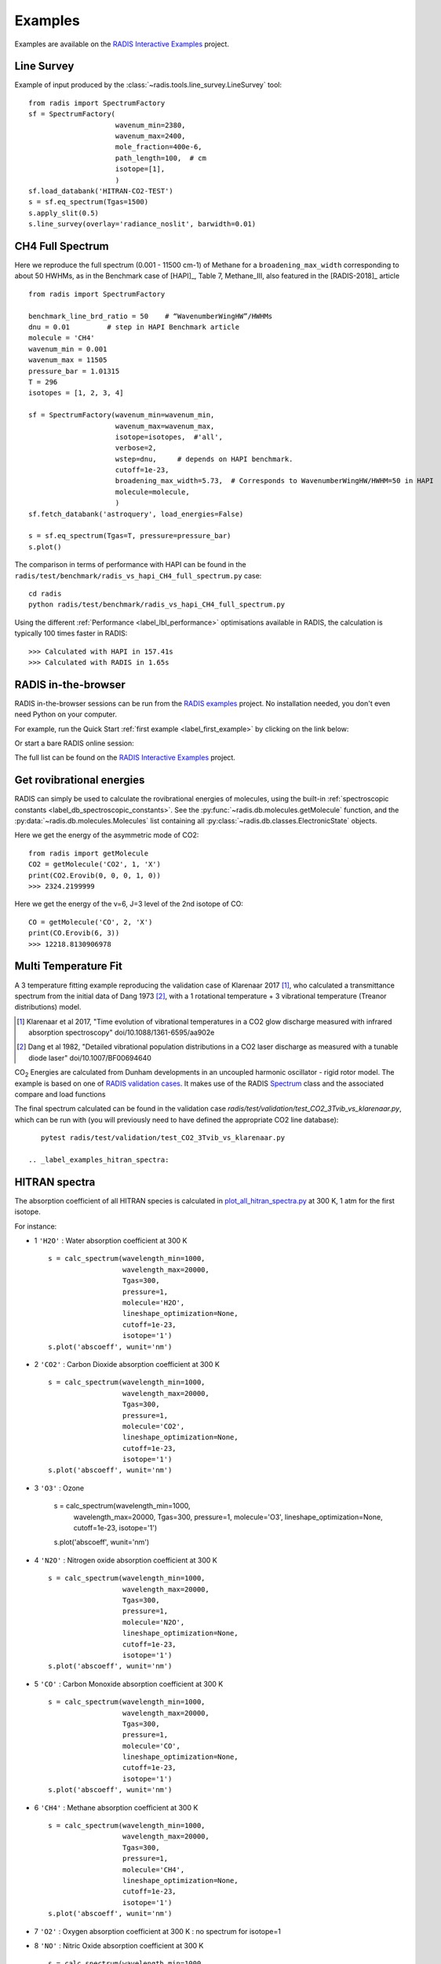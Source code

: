 .. _label_examples:

========
Examples
========

Examples are available on the `RADIS Interactive Examples <https://github.com/radis/radis-examples#interactive-examples>`_ project. 


Line Survey
===========


Example of input produced by the :class:`~radis.tools.line_survey.LineSurvey` tool::

    from radis import SpectrumFactory
    sf = SpectrumFactory(
                         wavenum_min=2380,
                         wavenum_max=2400,
                         mole_fraction=400e-6,
                         path_length=100,  # cm
                         isotope=[1],
                         ) 
    sf.load_databank('HITRAN-CO2-TEST')
    s = sf.eq_spectrum(Tgas=1500)
    s.apply_slit(0.5)
    s.line_survey(overlay='radiance_noslit', barwidth=0.01)


.. raw:: html

    <iframe id="igraph" src="https://plot.ly/~erwanp/6/" width="650" height="420" seamless="seamless" scrolling="no"></iframe>
	
.. |CO2| replace:: CO\ :sub:`2`
.. |H2O| replace:: H\ :sub:`2`\ O



CH4 Full Spectrum
=================

Here we reproduce the full spectrum (0.001 - 11500 cm-1) of Methane for a ``broadening_max_width`` 
corresponding to about 50 HWHMs, as in the Benchmark case of [HAPI]_, Table 7, Methane_III,
also featured in the [RADIS-2018]_ article ::

    from radis import SpectrumFactory
    
    benchmark_line_brd_ratio = 50    # “WavenumberWingHW”/HWHMs
    dnu = 0.01         # step in HAPI Benchmark article
    molecule = 'CH4'
    wavenum_min = 0.001
    wavenum_max = 11505
    pressure_bar = 1.01315
    T = 296
    isotopes = [1, 2, 3, 4]
    
    sf = SpectrumFactory(wavenum_min=wavenum_min,
                         wavenum_max=wavenum_max,
                         isotope=isotopes,  #'all',
                         verbose=2,
                         wstep=dnu,     # depends on HAPI benchmark. 
                         cutoff=1e-23,  
                         broadening_max_width=5.73,  # Corresponds to WavenumberWingHW/HWHM=50 in HAPI
                         molecule=molecule,
                         )
    sf.fetch_databank('astroquery', load_energies=False)
    
    s = sf.eq_spectrum(Tgas=T, pressure=pressure_bar)
    s.plot()


The comparison in terms of performance with HAPI can be found in the ``radis/test/benchmark/radis_vs_hapi_CH4_full_spectrum.py`` 
case::

    cd radis
    python radis/test/benchmark/radis_vs_hapi_CH4_full_spectrum.py 

Using the different :ref:`Performance <label_lbl_performance>` optimisations available in RADIS, 
the calculation is typically 100 times faster in RADIS::

    >>> Calculated with HAPI in 157.41s
    >>> Calculated with RADIS in 1.65s


RADIS in-the-browser
====================

RADIS in-the-browser sessions can be run from the `RADIS examples <https://github.com/radis/radis-examples>`_ project.
No installation needed, you don't even need Python on your computer. 

For example, run the Quick Start :ref:`first example <label_first_example>` by clicking on the link below:

.. image:: https://mybinder.org/badge.svg 
    :target: https://mybinder.org/v2/gh/radis/radis-examples/master?filepath=first_example.ipynb
    :alt: https://mybinder.org/v2/gh/radis/radis-examples/master?filepath=first_example.ipynb

Or start a bare RADIS online session:
    
.. image:: https://mybinder.org/badge.svg 
    :target: https://mybinder.org/v2/gh/radis/radis-examples/master?filepath=radis_online.ipynb
    :alt: https://mybinder.org/v2/gh/radis/radis-examples/master?filepath=radis_online.ipynb

The full list can be found on the `RADIS Interactive Examples <https://github.com/radis/radis-examples#interactive-examples>`_ project. 


Get rovibrational energies
==========================

RADIS can simply be used to calculate the rovibrational energies of molecules, using the 
built-in :ref:`spectroscopic constants <label_db_spectroscopic_constants>`. 
See the :py:func:`~radis.db.molecules.getMolecule` function,  
and the :py:data:`~radis.db.molecules.Molecules` list containing all :py:class:`~radis.db.classes.ElectronicState` 
objects. 

Here we get the energy of the asymmetric mode of CO2::

    from radis import getMolecule
    CO2 = getMolecule('CO2', 1, 'X')
    print(CO2.Erovib(0, 0, 0, 1, 0))
    >>> 2324.2199999

Here we get the energy of the v=6, J=3 level of the 2nd isotope of CO::

    CO = getMolecule('CO', 2, 'X')
    print(CO.Erovib(6, 3))
    >>> 12218.8130906978




Multi Temperature Fit
=====================

A 3 temperature fitting example reproducing the validation case of Klarenaar 2017 [1]_, who calculated a transmittance
spectrum from the initial data of Dang 1973 [2]_, with a 1 rotational temperature + 
3 vibrational temperature (Treanor distributions) model. 

.. [1] Klarenaar et al 2017, "Time evolution of vibrational temperatures in a CO2 glow 
       discharge measured with infrared absorption spectroscopy" doi/10.1088/1361-6595/aa902e

.. [2] Dang et al 1982, "Detailed vibrational population distributions in a CO2 laser 
        discharge as measured with a tunable diode laser" doi/10.1007/BF00694640

|CO2| Energies are calculated from Dunham developments in an uncoupled harmonic oscillator - rigid rotor model. 
The example is based on one of `RADIS validation cases <https://github.com/radis/radis/tree/master/radis/test/validation>`_.
It makes use of the RADIS `Spectrum <https://radis.readthedocs.io/en/latest/spectrum/spectrum.html#label-spectrum>`_
class and the associated compare and load functions

.. only:: html

   .. figure:: https://raw.githubusercontent.com/radis/radis-examples/master/docs/multi-temperature-fit.gif

The final spectrum calculated can be found in the validation case `radis/test/validation/test_CO2_3Tvib_vs_klarenaar.py`, which
can be run with (you will previously need to have defined the appropriate CO2 line database)::

    pytest radis/test/validation/test_CO2_3Tvib_vs_klarenaar.py
 
 .. _label_examples_hitran_spectra:
 
HITRAN spectra
==============

The absorption coefficient of all HITRAN species is calculated in `plot_all_hitran_spectra.py <https://github.com/radis/radis-examples/blob/master/hitran_spectra/plot_all_hitran_spectra.py>`__ at 300 K, 1 atm for the first isotope.

For instance:

- 1 	``'H2O'`` : 	Water absorption coefficient at 300 K ::

    s = calc_spectrum(wavelength_min=1000, 
                      wavelength_max=20000,
                      Tgas=300,
                      pressure=1,
                      molecule='H2O',
                      lineshape_optimization=None,
                      cutoff=1e-23,
                      isotope='1')
    s.plot('abscoeff', wunit='nm')

.. image:: https://raw.githubusercontent.com/radis/radis-examples/master/hitran_spectra/out/0%20-%20H2O%20infrared%20spectrum.png
   :width: 600
   :alt: Water H2O infrared absorption coefficient
   :target: https://github.com/radis/radis-examples/blob/master/hitran_spectra/out/0%20-%20H2O%20infrared%20spectrum.png

- 2 	``'CO2'`` : 	Carbon Dioxide absorption coefficient at 300 K ::

    s = calc_spectrum(wavelength_min=1000, 
                      wavelength_max=20000,
                      Tgas=300,
                      pressure=1,
                      molecule='CO2',
                      lineshape_optimization=None,
                      cutoff=1e-23,
                      isotope='1')
    s.plot('abscoeff', wunit='nm')


.. image:: https://raw.githubusercontent.com/radis/radis-examples/master/hitran_spectra/out/1%20-%20CO2%20infrared%20spectrum.png
   :width: 600
   :alt: Carbon Dioxide CO2 infrared absorption coefficient
   :target: https://github.com/radis/radis-examples/blob/master/hitran_spectra/out/1%20-%20CO2%20infrared%20spectrum.png

- 3 	``'O3'`` : 	Ozone 	

    s = calc_spectrum(wavelength_min=1000, 
                      wavelength_max=20000,
                      Tgas=300,
                      pressure=1,
                      molecule='O3',
                      lineshape_optimization=None,
                      cutoff=1e-23,
                      isotope='1')
    s.plot('abscoeff', wunit='nm')


.. image:: https://raw.githubusercontent.com/radis/radis-examples/master/hitran_spectra/out/2%20-%20O3%20infrared%20spectrum.png
   :width: 600
   :alt: Ozone O3 infrared absorption coefficient
   :target: https://github.com/radis/radis-examples/blob/master/hitran_spectra/out/2%20-%20O3%20infrared%20spectrum.png



- 4 	``'N2O'`` : 	Nitrogen oxide absorption coefficient at 300 K ::

    s = calc_spectrum(wavelength_min=1000, 
                      wavelength_max=20000,
                      Tgas=300,
                      pressure=1,
                      molecule='N2O',
                      lineshape_optimization=None,
                      cutoff=1e-23,
                      isotope='1')
    s.plot('abscoeff', wunit='nm')


.. image:: https://raw.githubusercontent.com/radis/radis-examples/master/hitran_spectra/out/3%20-%20N2O%20infrared%20spectrum.png
   :width: 600
   :alt: Nitrogen oxide N2O infrared absorption coefficient
   :target: https://github.com/radis/radis-examples/blob/master/hitran_spectra/out/3%20-%20N2O%20infrared%20spectrum.png



- 5 	``'CO'`` : 	Carbon Monoxide absorption coefficient at 300 K ::

    s = calc_spectrum(wavelength_min=1000, 
                      wavelength_max=20000,
                      Tgas=300,
                      pressure=1,
                      molecule='CO',
                      lineshape_optimization=None,
                      cutoff=1e-23,
                      isotope='1')
    s.plot('abscoeff', wunit='nm')


.. image:: https://raw.githubusercontent.com/radis/radis-examples/master/hitran_spectra/out/4%20-%20CO%20infrared%20spectrum.png
   :width: 600
   :alt: Carbon Monoxide CO infrared absorption coefficient
   :target: https://github.com/radis/radis-examples/blob/master/hitran_spectra/out/4%20-%20CO%20infrared%20spectrum.png


- 6 	``'CH4'`` : 	Methane absorption coefficient at 300 K ::

    s = calc_spectrum(wavelength_min=1000, 
                      wavelength_max=20000,
                      Tgas=300,
                      pressure=1,
                      molecule='CH4',
                      lineshape_optimization=None,
                      cutoff=1e-23,
                      isotope='1')
    s.plot('abscoeff', wunit='nm')
 

.. image:: https://raw.githubusercontent.com/radis/radis-examples/master/hitran_spectra/out/5%20-%20CH4%20infrared%20spectrum.png
   :width: 600
   :alt: Methane CH4 infrared absorption coefficient
   :target: https://github.com/radis/radis-examples/blob/master/hitran_spectra/out/5%20-%20CH4%20infrared%20spectrum.png


- 7 	``'O2'`` : 	Oxygen absorption coefficient at 300 K : no spectrum for isotope=1
- 8 	``'NO'`` : 	Nitric Oxide absorption coefficient at 300 K ::

    s = calc_spectrum(wavelength_min=1000, 
                      wavelength_max=20000,
                      Tgas=300,
                      pressure=1,
                      molecule='NO',
                      lineshape_optimization=None,
                      cutoff=1e-23,
                      isotope='1')
    s.plot('abscoeff', wunit='nm')
 

.. image:: https://raw.githubusercontent.com/radis/radis-examples/master/hitran_spectra/out/7%20-%20NO%20infrared%20spectrum.png
   :width: 600
   :alt: Methane CH4 infrared absorption coefficient
   :target: https://github.com/radis/radis-examples/blob/master/hitran_spectra/out/7%20-%20NO%20infrared%20spectrum.png


- 9 	``'SO2'`` : 	Sulfur Dioxide absorption coefficient at 300 K ::
- 10 	``'NO2'`` : 	Nitrogen Dioxide absorption coefficient at 300 K ::
- 11 	``'NH3'`` : 	Ammonia absorption coefficient at 300 K ::
- 12 	``'HNO3'`` : 	Nitric Acid absorption coefficient at 300 K ::
- 13 	``'OH'`` : 	Hydroxyl absorption coefficient at 300 K ::
- 14 	``'HF'`` : 	Hydrogen Fluoride absorption coefficient at 300 K ::
- 15 	``'HCl'`` : 	Hydrogen Chloride absorption coefficient at 300 K ::
- 16 	``'HBr'`` : 	Hydrogen Bromide absorption coefficient at 300 K ::
- 17 	``'HI'`` : 	Hydrogen Iodide absorption coefficient at 300 K ::
- 18 	``'ClO'`` : 	Chlorine Monoxide absorption coefficient at 300 K ::
- 19 	``'OCS'`` : 	Carbonyl Sulfide absorption coefficient at 300 K ::
- 20 	``'H2CO'`` : 	Formaldehyde absorption coefficient at 300 K ::
- 21 	``'HOCl'`` : 	Hypochlorous Acid absorption coefficient at 300 K ::
- 22 	``'N2'`` : 	Nitrogen absorption coefficient at 300 K ::
- 23 	``'HCN'`` : 	Hydrogen Cyanide absorption coefficient at 300 K ::
- 24 	``'CH3Cl'`` : 	Methyl Chloride absorption coefficient at 300 K ::
- 25 	``'H2O2'`` : 	Hydrogen Peroxide absorption coefficient at 300 K ::
- 26 	``'C2H2'`` : 	Acetylene absorption coefficient at 300 K ::
- 27 	``'C2H6'`` : 	Ethane absorption coefficient at 300 K ::
- 28 	``'PH3'`` : 	Phosphine absorption coefficient at 300 K ::
- 29 	``'COF2'`` : 	Carbonyl Fluoride absorption coefficient at 300 K ::
- 30 	``'SF6'`` : 	Sulfur Hexafluoride absorption coefficient at 300 K ::
- 31 	``'H2S'`` : 	Hydrogen Sulfide absorption coefficient at 300 K ::
- 32 	``'HCOOH'`` : 	Formic Acid absorption coefficient at 300 K ::
- 33 	``'HO2'`` : 	Hydroperoxyl absorption coefficient at 300 K ::
- 34 	``'O'`` : 	Oxygen Atom absorption coefficient at 300 K ::
- 35 	``'ClONO2'`` : 	Chlorine Nitrate absorption coefficient at 300 K ::
- 36 	``'NO+'`` : 	Nitric Oxide Cation absorption coefficient at 300 K ::
- 37 	``'HOBr'`` : 	Hypobromous Acid absorption coefficient at 300 K ::
- 38 	``'C2H4'`` : 	Ethylene absorption coefficient at 300 K ::
- 39 	``'CH3OH'`` : 	Methanol absorption coefficient at 300 K ::
- 40 	``'CH3Br'`` : 	Methyl Bromide absorption coefficient at 300 K ::
- 41 	``'CH3CN'`` : 	Acetonitrile absorption coefficient at 300 K ::
- 42 	``'CF4'`` : 	CFC-14 absorption coefficient at 300 K ::
- 43 	``'C4H2'`` : 	Diacetylene absorption coefficient at 300 K ::
- 44 	``'HC3N'`` : 	Cyanoacetylene absorption coefficient at 300 K ::
- 45 	``'H2'`` : 	Hydrogen absorption coefficient at 300 K ::
- 46 	``'CS'`` : 	Carbon Monosulfide absorption coefficient at 300 K ::
- 47 	``'SO3'`` : 	Sulfur trioxide absorption coefficient at 300 K ::
- 48 	``'C2N2'`` : 	Cyanogen absorption coefficient at 300 K ::
- 49 	``'COCl2'`` : 	Phosgene absorption coefficient at 300 K ::
